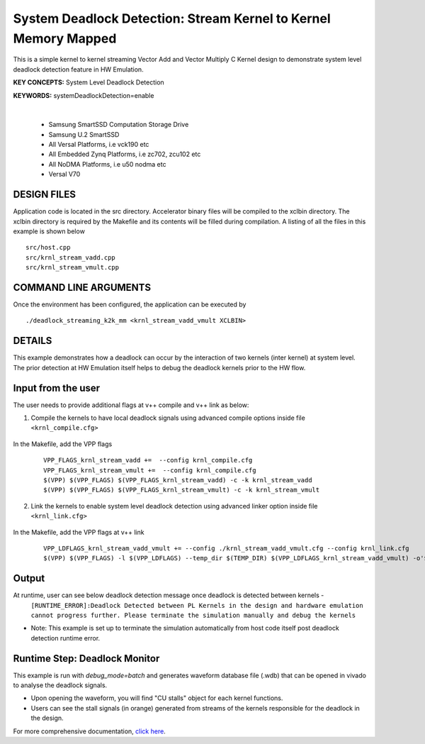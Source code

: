 System Deadlock Detection: Stream Kernel to Kernel Memory Mapped
================================================================

This is a simple kernel to kernel streaming Vector Add and Vector Multiply C Kernel design to demonstrate system level deadlock detection feature in HW Emulation.

**KEY CONCEPTS:** System Level Deadlock Detection

**KEYWORDS:** systemDeadlockDetection=enable

.. raw:: html

 <details>

.. raw:: html

 <summary> 

 <b>EXCLUDED PLATFORMS:</b>

.. raw:: html

 </summary>
|
..

 - Samsung SmartSSD Computation Storage Drive
 - Samsung U.2 SmartSSD
 - All Versal Platforms, i.e vck190 etc
 - All Embedded Zynq Platforms, i.e zc702, zcu102 etc
 - All NoDMA Platforms, i.e u50 nodma etc
 - Versal V70

.. raw:: html

 </details>

.. raw:: html

DESIGN FILES
------------

Application code is located in the src directory. Accelerator binary files will be compiled to the xclbin directory. The xclbin directory is required by the Makefile and its contents will be filled during compilation. A listing of all the files in this example is shown below

::

   src/host.cpp
   src/krnl_stream_vadd.cpp
   src/krnl_stream_vmult.cpp
   
COMMAND LINE ARGUMENTS
----------------------

Once the environment has been configured, the application can be executed by

::

   ./deadlock_streaming_k2k_mm <krnl_stream_vadd_vmult XCLBIN>

DETAILS
-------

This example demonstrates how a deadlock can occur by the interaction of two kernels (inter kernel) at system level. The prior detection at HW Emulation itself helps to debug the deadlock kernels prior to the HW flow. 

Input from the user
--------------------

The user needs to provide additional flags at v++ compile and v++ link as below: 

1. Compile the kernels to have local deadlock signals using advanced compile options inside file ``<krnl_compile.cfg>``

    .. code:: cpp
       param=compiler.deadlockDetection=true
  
In the Makefile, add the VPP flags 

    ::

        VPP_FLAGS_krnl_stream_vadd +=  --config krnl_compile.cfg
        VPP_FLAGS_krnl_stream_vmult +=  --config krnl_compile.cfg
        $(VPP) $(VPP_FLAGS) $(VPP_FLAGS_krnl_stream_vadd) -c -k krnl_stream_vadd 
        $(VPP) $(VPP_FLAGS) $(VPP_FLAGS_krnl_stream_vmult) -c -k krnl_stream_vmult

2. Link the kernels to enable system level deadlock detection using advanced linker option inside file ``<krnl_link.cfg>``

      .. code:: cpp
         [advanced]
         param=compiler.systemDeadlockDetection=enable 

In the Makefile, add the VPP flags at v++ link 

    ::
    
        VPP_LDFLAGS_krnl_stream_vadd_vmult += --config ./krnl_stream_vadd_vmult.cfg --config krnl_link.cfg
        $(VPP) $(VPP_FLAGS) -l $(VPP_LDFLAGS) --temp_dir $(TEMP_DIR) $(VPP_LDFLAGS_krnl_stream_vadd_vmult) -o'$(LINK_OUTPUT)   

Output
-------

At runtime, user can see below deadlock detection message once deadlock is detected between kernels - 
   ``[RUNTIME_ERROR]:Deadlock Detected between PL Kernels in the design and hardware emulation cannot progress further. Please terminate the simulation manually and debug the kernels``

* Note: This example is set up to terminate the simulation automatically from host code itself post deadlock detection runtime error.

Runtime Step: Deadlock Monitor 
------------------------------

This example is run with `debug_mode=batch` and generates waveform database file (.wdb) that can be opened in vivado to analyse the deadlock signals. 

* Upon opening the waveform, you will find "CU stalls" object for each kernel functions. 
* Users can see the stall signals (in orange) generated from streams of the kernels responsible for the deadlock in the design.    

For more comprehensive documentation, `click here <http://xilinx.github.io/Vitis_Accel_Examples>`__.